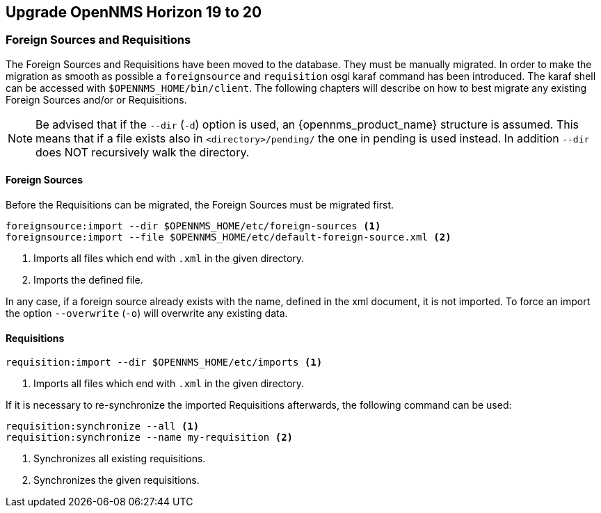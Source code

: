 [[upgrade-20-21]]
== Upgrade OpenNMS Horizon 19 to 20

=== Foreign Sources and Requisitions

The Foreign Sources and Requisitions have been moved to the database.
They must be manually migrated.
In order to make the migration as smooth as possible a `foreignsource` and `requisition` osgi karaf command has been introduced.
The karaf shell can be accessed with `$OPENNMS_HOME/bin/client`.
The following chapters will describe on how to best migrate any existing Foreign Sources and/or or Requisitions.

NOTE:   Be advised that if the `--dir` (`-d`) option is used, an {opennms_product_name} structure is assumed.
        This means that if a file exists also in `<directory>/pending/` the one in pending is used instead.
        In addition `--dir` does NOT recursively walk the directory.

==== Foreign Sources

Before the Requisitions can be migrated, the Foreign Sources must be migrated first.

[source, shell]
----
foreignsource:import --dir $OPENNMS_HOME/etc/foreign-sources <1>
foreignsource:import --file $OPENNMS_HOME/etc/default-foreign-source.xml <2>
----
<1> Imports all files which end with `.xml` in the given directory.
<2> Imports the defined file.

In any case, if a foreign source already exists with the name, defined in the xml document, it is not imported.
To force an import the option `--overwrite` (`-o`) will overwrite any existing data.


==== Requisitions

[source, shell]
----
requisition:import --dir $OPENNMS_HOME/etc/imports <1>
----
<1> Imports all files which end with `.xml` in the given directory.

If it is necessary to re-synchronize the imported Requisitions afterwards, the following command can be used:
[source, shell]
----
requisition:synchronize --all <1>
requisition:synchronize --name my-requisition <2>
----
<1> Synchronizes all existing requisitions.
<2> Synchronizes the given requisitions.